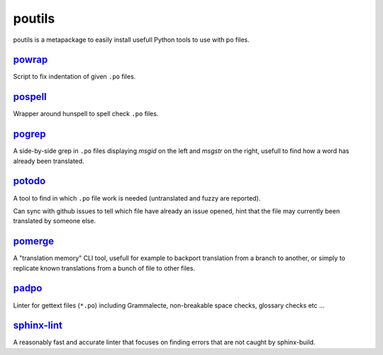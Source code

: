 poutils
=======

poutils is a metapackage to easily install usefull Python tools to use
with po files.


`powrap <https://pypi.org/project/powrap/>`_
--------------------------------------------

Script to fix indentation of given ``.po`` files.


`pospell <https://pypi.org/project/pospell/>`_
----------------------------------------------

Wrapper around hunspell to spell check ``.po`` files.


`pogrep <https://pypi.org/project/pogrep/>`_
--------------------------------------------

A side-by-side grep in ``.po`` files displaying `msgid` on the left
and `msgstr` on the right, usefull to find how a word has already been
translated.


`potodo <https://pypi.org/project/potodo/>`_
--------------------------------------------

A tool to find in which ``.po`` file work is needed (untranslated and
fuzzy are reported).

Can sync with github issues to tell which file have already an issue
opened, hint that the file may currently been translated by someone
else.


`pomerge <https://pypi.org/project/pomerge/>`_
----------------------------------------------

A "translation memory" CLI tool, usefull for example to backport
translation from a branch to another, or simply to replicate known
translations from a bunch of file to other files.


`padpo <https://pypi.org/project/padpo/>`_
------------------------------------------

Linter for gettext files (``*.po``) including Grammalecte,
non-breakable space checks, glossary checks etc ...


`sphinx-lint <https://pypi.org/project/sphinx-lint/>`_
------------------------------------------

A reasonably fast and accurate linter that focuses on finding errors that are not caught by sphinx-build.
